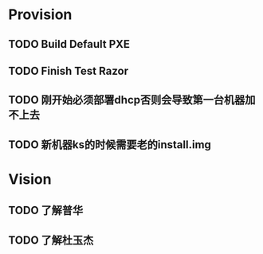 * Provision
** TODO Build Default PXE
** TODO Finish Test Razor
** TODO 刚开始必须部署dhcp否则会导致第一台机器加不上去
** TODO 新机器ks的时候需要老的install.img

* Vision
** TODO 了解普华
** TODO 了解杜玉杰

